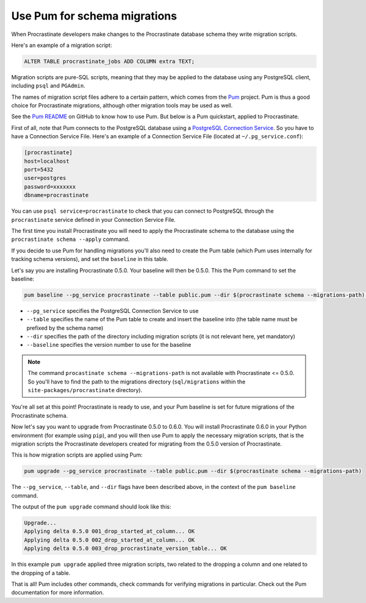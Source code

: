 Use Pum for schema migrations
-----------------------------

When Procrastinate developers make changes to the Procrastinate database schema they
write migration scripts.

Here's an example of a migration script:

.. code-block:: sql

    ALTER TABLE procrastinate_jobs ADD COLUMN extra TEXT;

Migration scripts are pure-SQL scripts, meaning that they may be applied to the database
using any PostgreSQL client, including ``psql`` and ``PGAdmin``.

The names of migration script files adhere to a certain pattern, which comes from the
`Pum`_ project. Pum is thus a good choice for Procrastinate migrations, although other
migration tools may be used as well.

See the `Pum README`_ on GitHub to know how to use Pum. But below is a Pum quickstart,
applied to Procrastinate.

First of all, note that Pum connects to the PostgreSQL database using a `PostgreSQL
Connection Service`_. So you have to have a Connection Service File. Here's an example
of a Connection Service File (located at ``~/.pg_service.conf``):

.. code-block::

    [procrastinate]
    host=localhost
    port=5432
    user=postgres
    password=xxxxxxx
    dbname=procrastinate

You can use ``psql service=procrastinate`` to check that you can connect to
PostgreSQL through the ``procrastinate`` service defined in your Connection Service
File.

The first time you install Procrastinate you will need to apply the Procrastinate schema
to the database using the ``procrastinate schema --apply`` command.

If you decide to use Pum for handling migrations you'll also need to create the Pum
table (which Pum uses internally for tracking schema versions), and set the ``baseline``
in this table.

Let's say you are installing Procrastinate 0.5.0. Your baseline will then be 0.5.0. This
the Pum command to set the baseline:

.. code-block:: console

    pum baseline --pg_service procrastinate --table public.pum --dir $(procrastinate schema --migrations-path) --baseline 0.5.0

* ``--pg_service`` specifies the PostgreSQL Connection Service to use
* ``--table`` specifies the name of the Pum table to create and insert the baseline into
  (the table name must be prefixed by the schema name)
* ``--dir`` specifies the path of the directory including migration scripts (it is
  not relevant here, yet mandatory)
* ``--baseline`` specifies the version number to use for the baseline

.. note::

    The command ``procastinate schema --migrations-path`` is not available with
    Procrastinate <= 0.5.0. So you'll have to find the path to the migrations directory
    (``sql/migrations`` within the ``site-packages/procrastinate`` directory).

You're all set at this point! Procrastinate is ready to use, and your Pum baseline is
set for future migrations of the Procrastinate schema.

Now let's say you want to upgrade from Procrastinate 0.5.0 to 0.6.0. You will install
Procrastinate 0.6.0 in your Python environment (for example using ``pip``), and you will
then use Pum to apply the necessary migration scripts, that is the migration scripts the
Procrastinate developers created for migrating from the 0.5.0 version of Procrastinate.

This is how migration scripts are applied using Pum:

.. code-block:: console

    pum upgrade --pg_service procrastinate --table public.pum --dir $(procrastinate schema --migrations-path)

The ``--pg_service``, ``--table``, and ``--dir`` flags have been described above, in the
context of the ``pum baseline`` command.

The output of the ``pum upgrade`` command should look like this:

.. code-block:: console

    Upgrade...
    Applying delta 0.5.0 001_drop_started_at_column... OK
    Applying delta 0.5.0 002_drop_started_at_column... OK
    Applying delta 0.5.0 003_drop_procrastinate_version_table... OK

In this example ``pum upgrade`` applied three migration scripts, two related to
the dropping a column and one related to the dropping of a table.

That is all! Pum includes other commands, check commands for verifying migrations in
particular. Check out the Pum documentation for more information.

.. _`Pum`: https://github.com/opengisch/pum/
.. _`Pum README`: https://github.com/opengisch/pum/blob/master/README.md
.. _`PostgreSQL Connection Service`: https://www.postgresql.org/docs/current/libpq-pgservice.html
